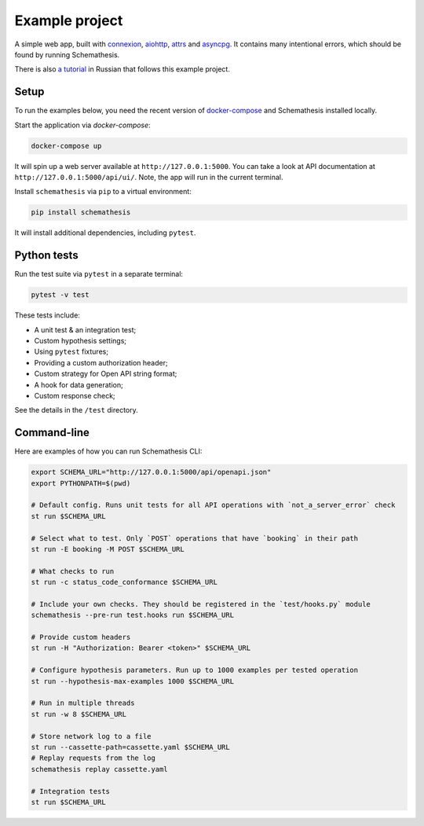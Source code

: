Example project
===============

A simple web app, built with `connexion <https://github.com/zalando/connexion>`_,
`aiohttp <https://github.com/aio-libs/aiohttp>`_, `attrs <https://github.com/python-attrs/attrs>`_ and `asyncpg <https://github.com/MagicStack/asyncpg>`_.
It contains many intentional errors, which should be found by running Schemathesis.

There is also `a tutorial <https://habr.com/ru/company/oleg-bunin/blog/576496/>`_ in Russian that follows this example project.

Setup
-----

To run the examples below, you need the recent version of `docker-compose <https://docs.docker.com/compose/install/>`_ and Schemathesis installed locally.

Start the application via `docker-compose`:

.. code::

    docker-compose up

It will spin up a web server available at ``http://127.0.0.1:5000``. You can take a look at API documentation at ``http://127.0.0.1:5000/api/ui/``.
Note, the app will run in the current terminal.

Install ``schemathesis`` via ``pip`` to a virtual environment:

.. code::

    pip install schemathesis

It will install additional dependencies, including ``pytest``.

Python tests
------------

Run the test suite via ``pytest`` in a separate terminal:

.. code::

    pytest -v test

These tests include:

- A unit test & an integration test;
- Custom hypothesis settings;
- Using ``pytest`` fixtures;
- Providing a custom authorization header;
- Custom strategy for Open API string format;
- A hook for data generation;
- Custom response check;

See the details in the ``/test`` directory.

Command-line
------------

Here are examples of how you can run Schemathesis CLI:

.. code:: bash

    export SCHEMA_URL="http://127.0.0.1:5000/api/openapi.json"
    export PYTHONPATH=$(pwd)

    # Default config. Runs unit tests for all API operations with `not_a_server_error` check
    st run $SCHEMA_URL

    # Select what to test. Only `POST` operations that have `booking` in their path
    st run -E booking -M POST $SCHEMA_URL

    # What checks to run
    st run -c status_code_conformance $SCHEMA_URL

    # Include your own checks. They should be registered in the `test/hooks.py` module
    schemathesis --pre-run test.hooks run $SCHEMA_URL

    # Provide custom headers
    st run -H "Authorization: Bearer <token>" $SCHEMA_URL

    # Configure hypothesis parameters. Run up to 1000 examples per tested operation
    st run --hypothesis-max-examples 1000 $SCHEMA_URL

    # Run in multiple threads
    st run -w 8 $SCHEMA_URL

    # Store network log to a file
    st run --cassette-path=cassette.yaml $SCHEMA_URL
    # Replay requests from the log
    schemathesis replay cassette.yaml

    # Integration tests
    st run $SCHEMA_URL
